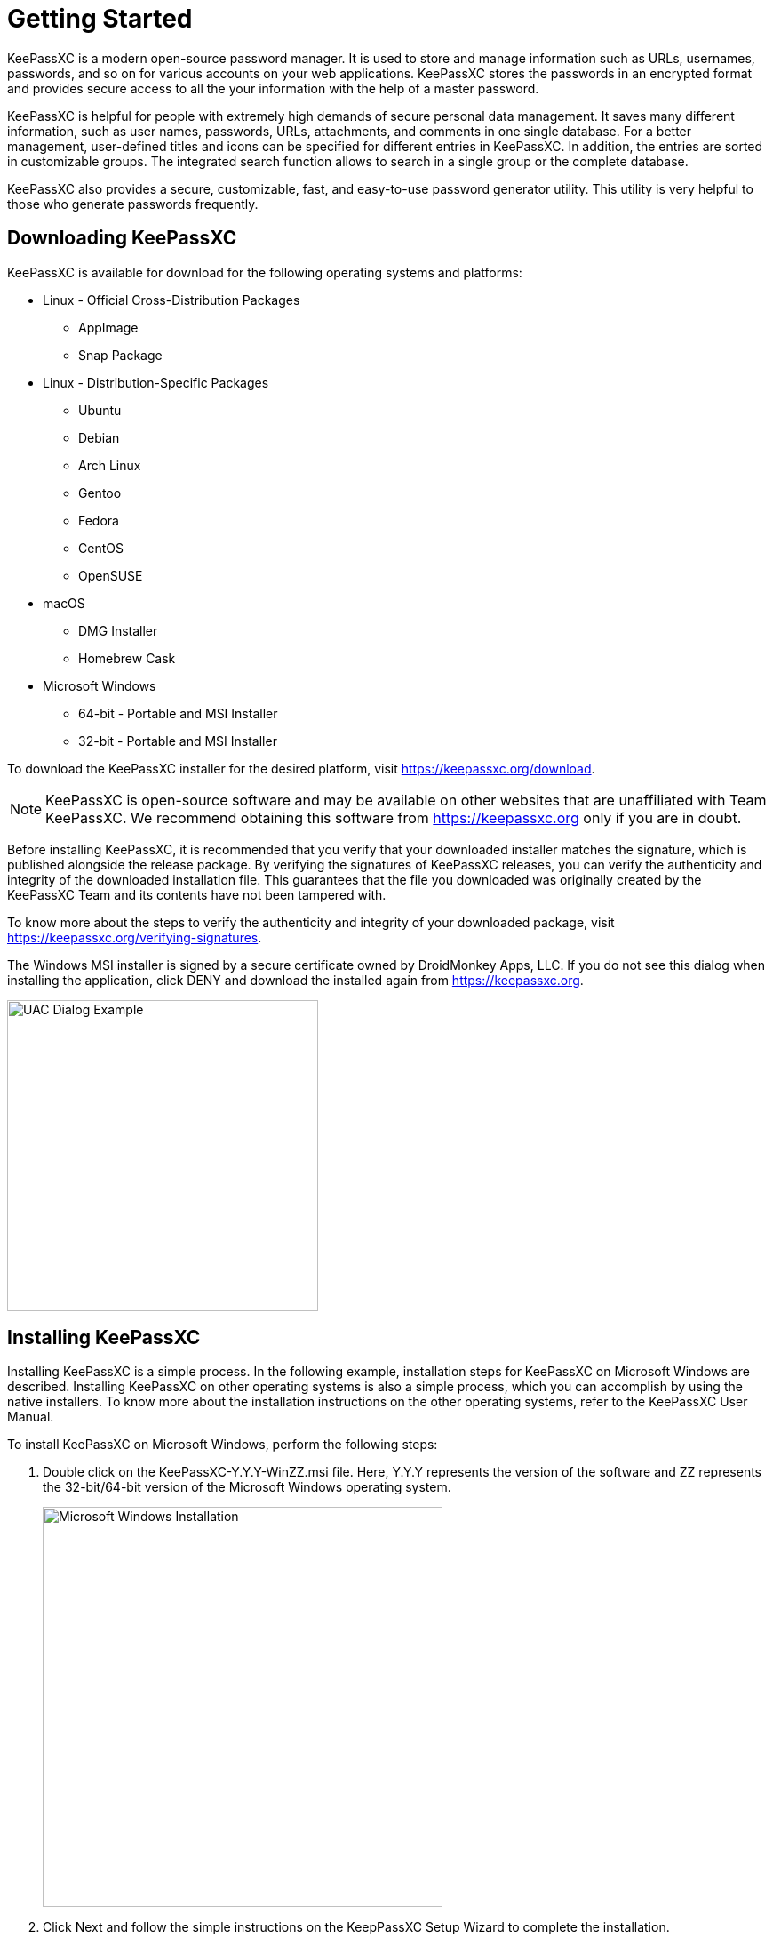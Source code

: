 = Getting Started

KeePassXC is a modern open-source password manager. It is used to store and manage information such as URLs, usernames, passwords, and so on for various accounts on your web applications. KeePassXC stores the passwords in an encrypted format and provides secure access to all the your information with the help of a master password.

KeePassXC is helpful for people with extremely high demands of secure personal data management. It saves many different information, such as user names, passwords, URLs, attachments, and comments in one single database. For a better management, user-defined titles and icons can be specified for different entries in KeePassXC. In addition, the entries are sorted in customizable groups. The integrated search function allows to search in a single group or the complete database.

KeePassXC also provides a secure, customizable, fast, and easy-to-use password generator utility. This utility is very helpful to those who generate passwords frequently.

== Downloading KeePassXC
KeePassXC is available for download for the following operating systems and platforms:

* Linux - Official Cross-Distribution Packages
  ** AppImage
  ** Snap Package
* Linux - Distribution-Specific Packages
  ** Ubuntu
  ** Debian
  ** Arch Linux
  ** Gentoo
  ** Fedora
  ** CentOS
  ** OpenSUSE
* macOS
  ** DMG Installer
  ** Homebrew Cask
* Microsoft Windows
  ** 64-bit - Portable and MSI Installer
  ** 32-bit - Portable and MSI Installer 

To download the KeePassXC installer for the desired platform, visit https://keepassxc.org/download.

NOTE: KeePassXC is open-source software and may be available on other websites that are unaffiliated with Team KeePassXC. We recommend obtaining this software from https://keepassxc.org only if you are in doubt.

Before installing KeePassXC, it is recommended that you verify that your downloaded installer matches the signature, which is published alongside the release package. By verifying the signatures of KeePassXC releases, you can verify the authenticity and integrity of the downloaded installation file. This guarantees that the file you downloaded was originally created by the KeePassXC Team and its contents have not been tampered with.

To know more about the steps to verify the authenticity and integrity of your downloaded package, visit https://keepassxc.org/verifying-signatures.

The Windows MSI installer is signed by a secure certificate owned by DroidMonkey Apps, LLC. If you do not see this dialog when installing the application, click DENY and download the installed again from https://keepassxc.org.

image::ch1_uac_dialog.png[UAC Dialog Example, 350, align="center"]

== Installing KeePassXC
Installing KeePassXC is a simple process. In the following example, installation steps for KeePassXC on Microsoft Windows are described. Installing KeePassXC on other operating systems is also a simple process, which you can accomplish by using the native installers. To know more about the installation instructions on the other operating systems, refer to the KeePassXC User Manual.

To install KeePassXC on Microsoft Windows, perform the following steps:

1. Double click on the KeePassXC-Y.Y.Y-WinZZ.msi file. Here, Y.Y.Y represents the version of the software and ZZ represents the 32-bit/64-bit version of the Microsoft Windows operating system.
+
--
image::ch1_install_wizard.png[Microsoft Windows Installation, 450, align="center"]
--

2. Click Next and follow the simple instructions on the KeepPassXC Setup Wizard to complete the installation.

== Creating Your First Database
To start using KeePassXC, you need to first create a database that will store the password and other details.

To create a database, perform the following steps:

1. Open your KeePassXC application. The following screen appears:
+
--
image::ch1_welcome_screen.png[KeePassXC Welcome Screen, 450, align="center"]
--

2. Click the Create new database button. The General Database Information screen appears.
+
--
image::ch1_new_db_wizard1.png[New Database Wizard - General Database Information, 450, align="center"]
--

3. Enter a name for your database in the Database Name field. If you do not enter a name in this field on this screen, you will be prompted to provide a name when you finish creating the database.

4. _(Optional)_ Enter desired details in the Description field.

5. Click Continue. The Encryption Settings screen appears.
+
--
image::ch1_new_db_wizard2.png[New Database Wizard - Encryption Settings, 450, align="center"]
--

6. Drag the Decryption Time slider based on your encryption strength of your database. Setting the Decryption Time slider at a higher values means that the database will have higher level of protection but the time taken by the database to open will increase.

7. Select the Database format from the following options available in the drop-down list.
* KDBX 4.0 (recommended)
* KBX 3.1

8. _(Optional)_ Click the Advanced Settings to provide additional settings for your database.

9. Click the Continue button. The Database Master Key screen appears:
+
--
image::ch1_new_db_wizard3.png[New Database Wizard - Master Key, 450, align="center"]
--

10. Enter a strong password for your database on this screen.
+
--
NOTE: Keep this password for your database safe. Either memorize it or note it down somewhere. Losing the database password might result in permanent locking of your database and you will not be able to retrieve information stored in the database.
--

11. Click Done. You are prompted to select a location to save your database file and complete creating a your database with basic settings. The database file is saved on to your computer with the default .kdbx extension. 

== Opening an Existing Database
To open an existing database, perform the following steps:

1. Open your KeePassXC application. The following screen appears:
+
--
image::ch1_welcome_screen.png[KeePassXC Welcome Screen, 450, align="center"]
--

2. Click the Open existing database button.

3. Navigate to the location of the your database on your computer and open the database file. The following screen appears:
+
--
image::ch1_unlock_db.png[Unlock Database Screen, 450, align="center"]
--

4. Enter the password for your database.

5. Browse for the Key File if you have chosen it as an additional authentication factor while creating the database. Refer to KeePassXC User Guide for more information on setting Key File as an additional authentication factor.

6. Click *OK*. The database opens and the following screen is displayed:
+
--
image::ch1_database_view.png[Unlocked Database View, 450, align="center"]
--

== Adding an Entry
All the details such as user names, passwords, URLs, attachments, comments, so on are stored in the database in individual entries. You can create as many entries as you want in the database.

To add an entry, perform the following step:

1. Navigate to Entries > New Entry (Or, press Ctrl+N). The following screen appears:
+
--
image::ch1_add_entry.png[Adding a new entry, 450, align="center"]
--

2. Enter a desired name of the entry, user name, password, and notes on this screen.

3. _(Optional)_ Select Expires check-box to set the expiry date for the password. You can manually enter the date and time or click the Presets button to select a expiry date and time for your password.

4. Click *OK*.

== Editing an Entry
To edit the details in an entry, perform the following steps:

1. Select the entry you want to edit.
2. Right-click and select Edit entry from the menu.
3. Make the desired changes.
4. Click *OK*. 

== Deleting an Entry
To delete an entry, perform the following steps:

1. Select the entry you want to delete and press the Delete button on your keyboard.

2. You are prompted to move the entry to Recycle Bin.
+
--
NOTE: The entry is not deleted immediately. The entry moves to the Recycle Bin, which does not exist in KeePassXC by default. It is created dynamically when you delete an entry for the first time.
--

3. To permanently delete the entry, navigate to the Recycle Bin, select the entry you want to delete and press the `Delete` button on your keyboard. 

